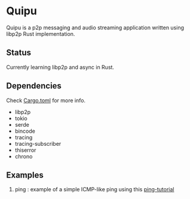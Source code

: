 * Quipu

Quipu is a p2p messaging and audio streaming application written using libp2p Rust implementation.

** Status

Currently learning libp2p and async in Rust.

** Dependencies

Check [[https://github.com/Mediacom99/quipu/blob/main/Cargo.toml][Cargo.toml]] for more info.

- libp2p
- tokio
- serde
- bincode
- tracing
- tracing-subscriber
- thiserror
- chrono

** Examples

1. ping : example of a simple ICMP-like ping using this [[https://docs.rs/libp2p/latest/libp2p/tutorials/ping/index.html][ping-tutorial]]
